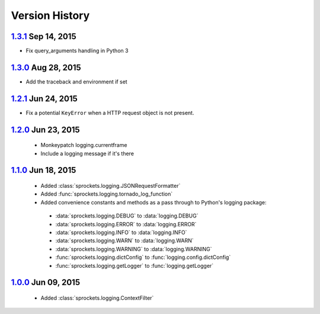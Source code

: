 Version History
===============

`1.3.1`_ Sep 14, 2015
---------------------
- Fix query_arguments handling in Python 3

`1.3.0`_ Aug 28, 2015
---------------------
- Add the traceback and environment if set

`1.2.1`_ Jun 24, 2015
---------------------
- Fix a potential ``KeyError`` when a HTTP request object is not present.

`1.2.0`_ Jun 23, 2015
---------------------
 - Monkeypatch logging.currentframe
 - Include a logging message if it's there

`1.1.0`_ Jun 18, 2015
---------------------
 - Added :class:`sprockets.logging.JSONRequestFormatter`
 - Added :func:`sprockets.logging.tornado_log_function`
 - Added convenience constants and methods as a pass through to Python's logging package:

  - :data:`sprockets.logging.DEBUG` to :data:`logging.DEBUG`
  - :data:`sprockets.logging.ERROR` to :data:`logging.ERROR`
  - :data:`sprockets.logging.INFO` to :data:`logging.INFO`
  - :data:`sprockets.logging.WARN` to :data:`logging.WARN`
  - :data:`sprockets.logging.WARNING` to :data:`logging.WARNING`
  - :func:`sprockets.logging.dictConfig` to :func:`logging.config.dictConfig`
  - :func:`sprockets.logging.getLogger` to :func:`logging.getLogger`

`1.0.0`_ Jun 09, 2015
---------------------
 - Added :class:`sprockets.logging.ContextFilter`

.. _1.3.1: https://github.com/sprockets/sprockets.logging/compare/1.3.0...1.3.1
.. _1.3.0: https://github.com/sprockets/sprockets.logging/compare/1.2.1...1.3.0
.. _1.2.1: https://github.com/sprockets/sprockets.logging/compare/1.2.0...1.2.1
.. _1.2.0: https://github.com/sprockets/sprockets.logging/compare/1.1.0...1.2.0
.. _1.1.0: https://github.com/sprockets/sprockets.logging/compare/1.0.0...1.1.0
.. _1.0.0: https://github.com/sprockets/sprockets.logging/compare/0.0.0...1.0.0
